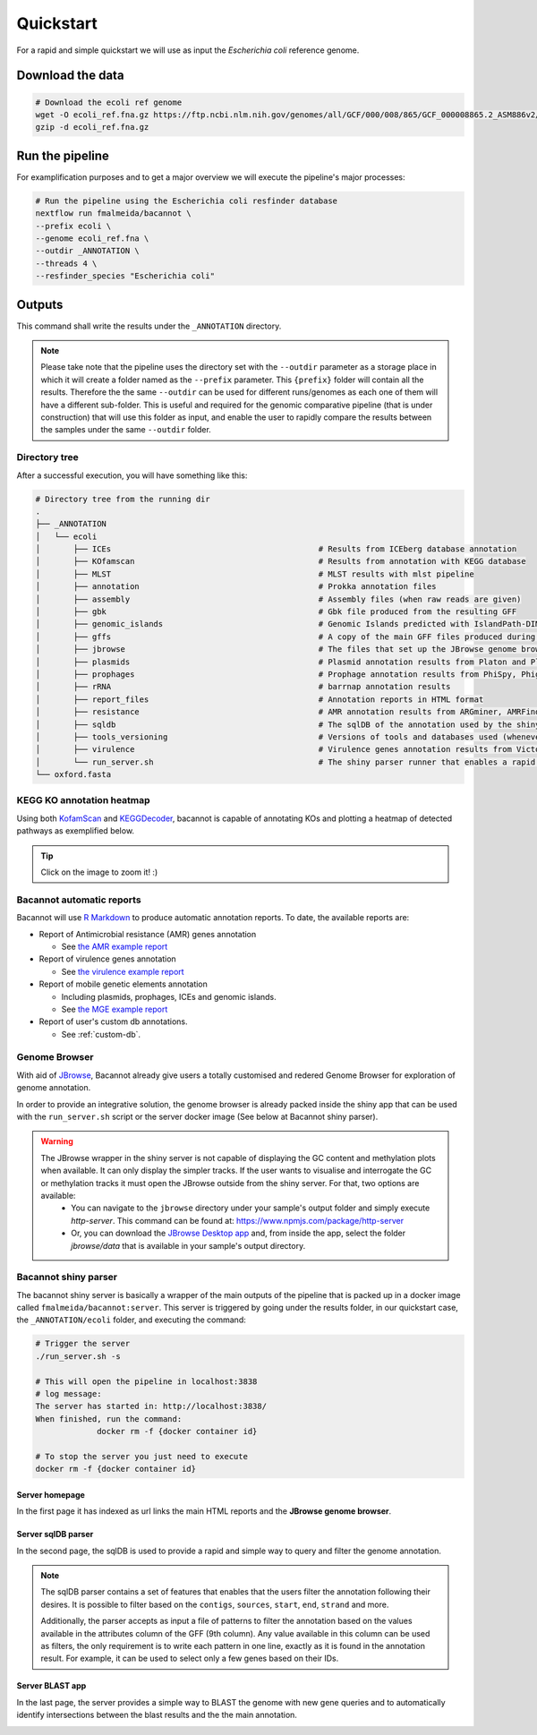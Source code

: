 .. _quickstart:

Quickstart
==========

For a rapid and simple quickstart we will use as input the *Escherichia coli* reference genome.

Download the data
-----------------

.. code-block:: bash

  # Download the ecoli ref genome
  wget -O ecoli_ref.fna.gz https://ftp.ncbi.nlm.nih.gov/genomes/all/GCF/000/008/865/GCF_000008865.2_ASM886v2/GCF_000008865.2_ASM886v2_genomic.fna.gz
  gzip -d ecoli_ref.fna.gz

Run the pipeline
----------------

For examplification purposes and to get a major overview we will execute the pipeline's major processes:

.. code-block:: bash

  # Run the pipeline using the Escherichia coli resfinder database
  nextflow run fmalmeida/bacannot \
  --prefix ecoli \
  --genome ecoli_ref.fna \
  --outdir _ANNOTATION \
  --threads 4 \
  --resfinder_species "Escherichia coli"

Outputs
-------

This command shall write the results under the ``_ANNOTATION`` directory.

.. note::

  Please take note that the pipeline uses the directory set with the ``--outdir`` parameter as a storage place in which it will create a folder named as the
  ``--prefix`` parameter. This ``{prefix}`` folder will contain all the results. Therefore the the same ``--outdir`` can be used for different runs/genomes
  as each one of them will have a different sub-folder. This is useful and required for the genomic comparative pipeline (that is under construction) that will
  use this folder as input, and enable the user to rapidly compare the results between the samples under the same ``--outdir`` folder.

Directory tree
^^^^^^^^^^^^^^

After a successful execution, you will have something like this:

.. code-block:: bash

    # Directory tree from the running dir
    .
    ├── _ANNOTATION
    │   └── ecoli
    │       ├── ICEs                                            # Results from ICEberg database annotation
    │       ├── KOfamscan                                       # Results from annotation with KEGG database
    │       ├── MLST                                            # MLST results with mlst pipeline
    │       ├── annotation                                      # Prokka annotation files
    │       ├── assembly                                        # Assembly files (when raw reads are given)
    │       ├── gbk                                             # Gbk file produced from the resulting GFF
    │       ├── genomic_islands                                 # Genomic Islands predicted with IslandPath-DIMOB
    │       ├── gffs                                            # A copy of the main GFF files produced during the annotation
    │       ├── jbrowse                                         # The files that set up the JBrowse genome browser
    │       ├── plasmids                                        # Plasmid annotation results from Platon and Plasmidfinder
    │       ├── prophages                                       # Prophage annotation results from PhiSpy, Phigaro and PHAST
    │       ├── rRNA                                            # barrnap annotation results
    │       ├── report_files                                    # Annotation reports in HTML format
    │       ├── resistance                                      # AMR annotation results from ARGminer, AMRFinderPlus, RGI and Resfinder
    │       ├── sqldb                                           # The sqlDB of the annotation used by the shiny server for rapid parsing
    │       ├── tools_versioning                                # Versions of tools and databases used (whenever available)
    │       ├── virulence                                       # Virulence genes annotation results from Victors and VFDB databases
    │       └── run_server.sh                                   # The shiny parser runner that enables a rapid and simple exploration of the results (see below)
    └── oxford.fasta

KEGG KO annotation heatmap
^^^^^^^^^^^^^^^^^^^^^^^^^^

Using both `KofamScan <https://github.com/takaram/kofam_scan>`_ and `KEGGDecoder <https://github.com/bjtully/BioData/tree/master/KEGGDecoder>`_, bacannot is capable of annotating KOs and plotting a heatmap of detected pathways as exemplified below.

.. tip::

	Click on the image to zoom it! :)

.. image:: images/ecoli_kegg-decoder_heatmap-static.svg
  :width: 100%
  :align: center

Bacannot automatic reports
^^^^^^^^^^^^^^^^^^^^^^^^^^

Bacannot will use `R Markdown <https://rmarkdown.rstudio.com/>`_ to produce automatic annotation reports. To date, the available reports are:

* Report of Antimicrobial resistance (AMR) genes annotation

  - See `the AMR example report <https://htmlpreview.github.io/?https://raw.githubusercontent.com/fmalmeida/bacannot/master/docs/reports/report_resistance.html>`_

* Report of virulence genes annotation

  - See `the virulence example report <https://htmlpreview.github.io/?https://raw.githubusercontent.com/fmalmeida/bacannot/master/docs/reports/report_virulence.html>`_

* Report of mobile genetic elements annotation

  - Including plasmids, prophages, ICEs and genomic islands.
  - See `the MGE example report <https://htmlpreview.github.io/?https://raw.githubusercontent.com/fmalmeida/bacannot/master/docs/reports/report_MGEs.html>`_

* Report of user's custom db annotations.

  - See :ref:`custom-db`.

Genome Browser
^^^^^^^^^^^^^^

With aid of `JBrowse <http://jbrowse.org/>`_, Bacannot already give users a totally customised and redered Genome Browser for exploration of genome annotation.

.. image:: images/jbrowse.png
  :width: 800
  :align: center

In order to provide an integrative solution, the genome browser is already packed inside the shiny app that can be used with the ``run_server.sh`` script or the server docker image (See below at Bacannot shiny parser).

.. warning::

  The JBrowse wrapper in the shiny server is not capable of displaying the GC content and methylation plots when available. It can only display the simpler tracks. If the user wants to visualise and interrogate the GC or methylation tracks it must open the JBrowse outside from the shiny server. For that, two options are available:
    * You can navigate to the ``jbrowse`` directory under your sample's output folder and simply execute `http-server`. This command can be found at: https://www.npmjs.com/package/http-server
    * Or, you can download the `JBrowse Desktop app <https://jbrowse.org/docs/jbrowse_desktop.html>`_ and, from inside the app, select the folder `jbrowse/data` that is available in your sample's output directory.


Bacannot shiny parser
^^^^^^^^^^^^^^^^^^^^^

The bacannot shiny server is basically a wrapper of the main outputs of the pipeline that is packed up in a docker image called ``fmalmeida/bacannot:server``.
This server is triggered by going under the results folder, in our quickstart case, the ``_ANNOTATION/ecoli`` folder, and executing the command:

.. code-block:: bash

  # Trigger the server
  ./run_server.sh -s

  # This will open the pipeline in localhost:3838
  # log message:
  The server has started in: http://localhost:3838/
  When finished, run the command:
	       docker rm -f {docker container id}

  # To stop the server you just need to execute
  docker rm -f {docker container id}

Server homepage
"""""""""""""""

In the first page it has indexed as url links the main HTML reports and the **JBrowse genome browser**.

.. image:: images/bacannot_server_home.png
  :width: 800
  :align: center

Server sqlDB parser
"""""""""""""""""""

In the second page, the sqlDB is used to provide a rapid and simple way to query and filter the genome annotation.

.. note::

  The sqlDB parser contains a set of features that enables that the users filter the annotation following their desires. It is possible
  to filter based on the ``contigs``, ``sources``, ``start``, ``end``, ``strand`` and more.

  Additionally, the parser accepts as input a file of patterns to filter the annotation based on the values available in the attributes
  column of the GFF (9th column). Any value available in this column can be used as filters, the only requirement is to write each pattern
  in one line, exactly as it is found in the annotation result. For example, it can be used to select only a few genes based on their IDs.


.. image:: images/bacannot_server_sqldb.png
  :width: 800
  :align: center

Server BLAST app
""""""""""""""""

In the last page, the server provides a simple way to BLAST the genome with new gene queries and to automatically identify intersections
between the blast results and the the main annotation.

.. image:: images/bacannot_server_blast.png
  :width: 800
  :align: center
